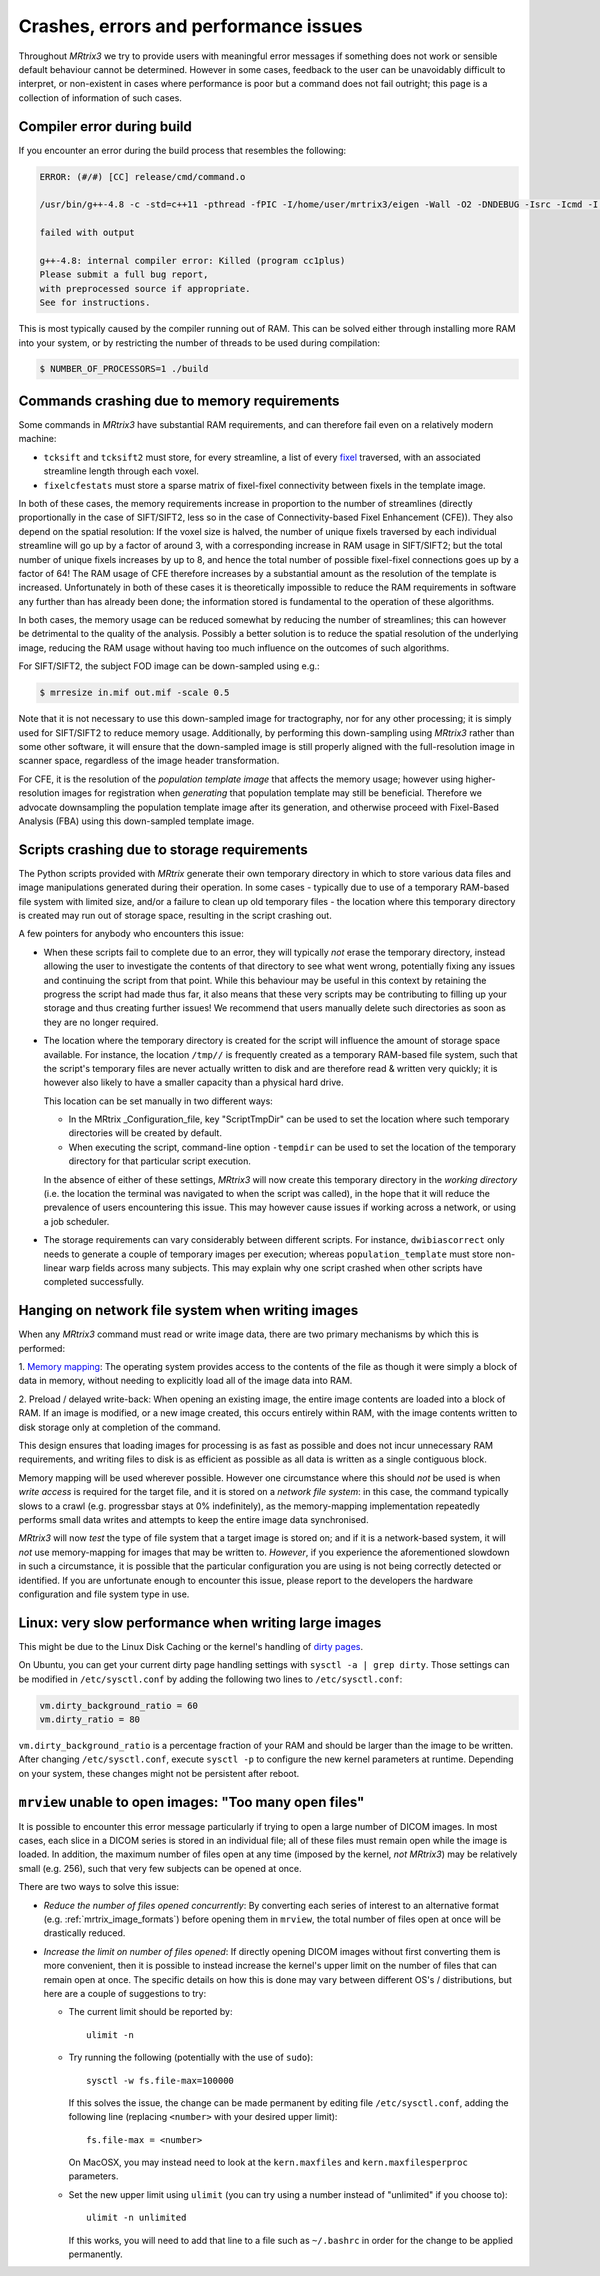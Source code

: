 Crashes, errors and performance issues
======================================

Throughout *MRtrix3* we try to provide users with meaningful error messages
if something does not work or sensible default behaviour cannot be determined.
However in some cases, feedback to the user can be unavoidably difficult to
interpret, or non-existent in cases where performance is poor but a command
does not fail outright; this page is a collection of information of such
cases.


Compiler error during build
---------------------------

If you encounter an error during the build process that resembles the following:

.. code-block:: text

    ERROR: (#/#) [CC] release/cmd/command.o

    /usr/bin/g++-4.8 -c -std=c++11 -pthread -fPIC -I/home/user/mrtrix3/eigen -Wall -O2 -DNDEBUG -Isrc -Icmd -I./lib -Icmd cmd/command.cpp -o release/cmd/command.o

    failed with output

    g++-4.8: internal compiler error: Killed (program cc1plus)
    Please submit a full bug report,
    with preprocessed source if appropriate.
    See for instructions.


This is most typically caused by the compiler running out of RAM. This
can be solved either through installing more RAM into your system, or
by restricting the number of threads to be used during compilation:

.. code-block:: console

    $ NUMBER_OF_PROCESSORS=1 ./build


.. _crash_RAM:

Commands crashing due to memory requirements
--------------------------------------------

Some commands in *MRtrix3* have substantial RAM requirements, and can
therefore fail even on a relatively modern machine:

-  ``tcksift`` and ``tcksift2`` must store, for every streamline,
   a list of every `fixel <Dixels-and-Fixels>`__ traversed, with
   an associated streamline length through each voxel.

-  ``fixelcfestats`` must store a sparse matrix of fixel-fixel connectivity
   between fixels in the template image.

In both of these cases, the memory requirements increase in proportion to
the number of streamlines (directly proportionally in the case of SIFT/SIFT2,
less so in the case of Connectivity-based Fixel Enhancement (CFE)). They also
depend on the spatial resolution: If the voxel size is halved, the number
of unique fixels traversed by each individual streamline will go up by a
factor of around 3, with a corresponding increase in RAM usage in SIFT/SIFT2;
but the total number of unique fixels increases by up to 8, and hence the total
number of possible fixel-fixel connections goes up by a factor of 64! The RAM
usage of CFE therefore increases by a substantial amount as the resolution of
the template is increased. Unfortunately in both of these cases it is
theoretically impossible to reduce the RAM requirements in software any
further than has already been done; the information stored is fundamental to
the operation of these algorithms.

In both cases, the memory usage can be reduced somewhat by reducing the number
of streamlines; this can however be detrimental to the quality of the
analysis. Possibly a better solution is to reduce the spatial resolution
of the underlying image, reducing the RAM usage without having too much
influence on the outcomes of such algorithms.

For SIFT/SIFT2, the subject FOD image can be down-sampled using e.g.:

.. code-block:: console

    $ mrresize in.mif out.mif -scale 0.5

Note that it is not necessary to use this down-sampled image for tractography,
nor for any other processing; it is simply used for SIFT/SIFT2 to reduce
memory usage. Additionally, by performing this down-sampling using *MRtrix3*
rather than some other software, it will ensure that the down-sampled image is
still properly aligned with the full-resolution image in scanner space,
regardless of the image header transformation.

For CFE, it is the resolution of the *population template image* that affects
the memory usage; however using higher-resolution images for registration
when *generating* that population template may still be beneficial. Therefore
we advocate downsampling the population template image after its generation,
and otherwise proceed with Fixel-Based Analysis (FBA) using this down-sampled
template image.


Scripts crashing due to storage requirements
--------------------------------------------

The Python scripts provided with *MRtrix* generate their own temporary
directory in which to store various data files and image manipulations
generated during their operation. In some cases - typically due to use of a
temporary RAM-based file system with limited size, and/or a failure to clean
up old temporary files - the location where this temporary directory is
created may run out of storage space, resulting in the script crashing out.

A few pointers for anybody who encounters this issue:

-  When these scripts fail to complete due to an error, they will typically
   *not* erase the temporary directory, instead allowing the user to
   investigate the contents of that directory to see what went wrong,
   potentially fixing any issues and continuing the script from that point.
   While this behaviour may be useful in this context by retaining the
   progress the script had made thus far, it also means that these very
   scripts may be contributing to filling up your storage and thus creating
   further issues! We recommend that users manually delete such directories
   as soon as they are no longer required.

-  The location where the temporary directory is created for the script will
   influence the amount of storage space available. For instance, the
   location ``/tmp//`` is frequently created as a temporary RAM-based file
   system, such that the script's temporary files are never actually written
   to disk and are therefore read & written very quickly; it is however also
   likely to have a smaller capacity than a physical hard drive.

   This location can be set manually in two different ways:

   -  In the MRtrix _Configuration_file, key "ScriptTmpDir" can be used to
      set the location where such temporary directories will be created by
      default.

   -  When executing the script, command-line option ``-tempdir`` can be
      used to set the location of the temporary directory for that particular
      script execution.

   In the absence of either of these settings, *MRtrix3* will now create this
   temporary directory in the *working directory* (i.e. the location the
   terminal was navigated to when the script was called), in the hope that it
   will reduce the prevalence of users encountering this issue. This may
   however cause issues if working across a network, or using a job scheduler.

-  The storage requirements can vary considerably between different scripts.
   For instance, ``dwibiascorrect`` only needs to generate a couple of
   temporary images per execution; whereas ``population_template`` must
   store non-linear warp fields across many subjects. This may explain why
   one script crashed when other scripts have completed successfully.


Hanging on network file system when writing images
--------------------------------------------------

When any *MRtrix3* command must read or write image data, there are two
primary mechanisms by which this is performed:

1. `Memory mapping <https://en.wikipedia.org/wiki/Memory-mapped_file>`_:
The operating system provides access to the contents of the file as
though it were simply a block of data in memory, without needing to
explicitly load all of the image data into RAM.

2. Preload / delayed write-back: When opening an existing image, the
entire image contents are loaded into a block of RAM. If an image is
modified, or a new image created, this occurs entirely within RAM, with
the image contents written to disk storage only at completion of the
command.

This design ensures that loading images for processing is as fast as
possible and does not incur unnecessary RAM requirements, and writing
files to disk is as efficient as possible as all data is written as a
single contiguous block.

Memory mapping will be used wherever possible. However one circumstance
where this should *not* be used is when *write access* is required for
the target file, and it is stored on a *network file system*: in this
case, the command typically slows to a crawl (e.g. progressbar stays at
0% indefinitely), as the memory-mapping implementation repeatedly
performs small data writes and attempts to keep the entire image data
synchronised.

*MRtrix3* will now *test* the type of file system that a target image is
stored on; and if it is a network-based system, it will *not* use
memory-mapping for images that may be written to. *However*, if you
experience the aforementioned slowdown in such a circumstance, it is
possible that the particular configuration you are using is not being
correctly detected or identified. If you are unfortunate enough to
encounter this issue, please report to the developers the hardware
configuration and file system type in use.


Linux: very slow performance when writing large images
------------------------------------------------------

This might be due to the Linux Disk Caching or the kernel's handling of `dirty
pages
<https://lonesysadmin.net/2013/12/22/better-linux-disk-caching-performance-vm-dirty_ratio/>`__.

On Ubuntu, you can get your current dirty page handling settings with ``sysctl -a | grep dirty``.
Those settings can be modified in ``/etc/sysctl.conf`` by adding the following
two lines to ``/etc/sysctl.conf``:

.. code-block:: text

    vm.dirty_background_ratio = 60
    vm.dirty_ratio = 80

``vm.dirty_background_ratio`` is a percentage fraction of your RAM and should
be larger than the image to be written.  After changing ``/etc/sysctl.conf``,
execute ``sysctl -p`` to configure the new kernel parameters at runtime.
Depending on your system, these changes might not be persistent after reboot.


``mrview`` unable to open images: "Too many open files"
-------------------------------------------------------

It is possible to encounter this error message particularly if trying to
open a large number of DICOM images. In most cases, each slice in a
DICOM series is stored in an individual file; all of these files must remain
open while the image is loaded. In addition, the maximum number of files
open at any time (imposed by the kernel, *not* *MRtrix3*) may be relatively
small (e.g. 256), such that very few subjects can be opened at once.

There are two ways to solve this issue:

-  *Reduce the number of files opened concurrently*: By converting each series
   of interest to an alternative format (e.g. :ref:`mrtrix_image_formats`)
   before opening them in ``mrview``, the total number of files open at once
   will be drastically reduced.

-  *Increase the limit on number of files opened*: If directly opening DICOM
   images without first converting them is more convenient, then it is
   possible to instead increase the kernel's upper limit on the number of
   files that can remain open at once. The specific details on how this is
   done may vary between different OS's / distributions, but here are a couple
   of suggestions to try:

   -  The current limit should be reported by:

      ::

         ulimit -n

   -  Try running the following (potentially with the use of ``sudo``):

      ::

         sysctl -w fs.file-max=100000

      If this solves the issue, the change can be made permanent by editing
      file ``/etc/sysctl.conf``, adding the following line (replacing
      ``<number>`` with your desired upper limit):

      ::

         fs.file-max = <number>

      On MacOSX, you may instead need to look at the ``kern.maxfiles`` and
      ``kern.maxfilesperproc`` parameters.

   -  Set the new upper limit using ``ulimit`` (you can try using a number
      instead of "unlimited" if you choose to):

      ::

         ulimit -n unlimited

      If this works, you will need to add that line to a file such as
      ``~/.bashrc`` in order for the change to be applied permanently.
